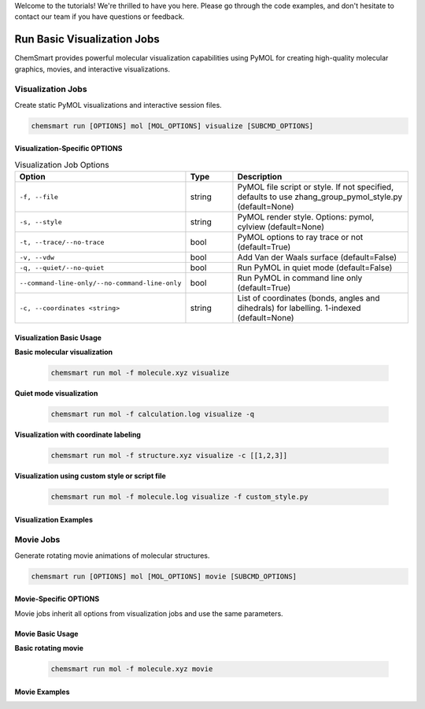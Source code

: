 Welcome to the tutorials! We're thrilled to have you here. Please go through the code examples, and don't hesitate to
contact our team if you have questions or feedback.

##############################
 Run Basic Visualization Jobs
##############################

ChemSmart provides powerful molecular visualization capabilities using PyMOL for creating high-quality molecular
graphics, movies, and interactive visualizations.

********************
 Visualization Jobs
********************

Create static PyMOL visualizations and interactive session files.

.. code:: console

   chemsmart run [OPTIONS] mol [MOL_OPTIONS] visualize [SUBCMD_OPTIONS]

Visualization-Specific OPTIONS
==============================

.. list-table:: Visualization Job Options
   :header-rows: 1
   :widths: 30 15 55

   -  -  Option
      -  Type
      -  Description

   -  -  ``-f, --file``
      -  string
      -  PyMOL file script or style. If not specified, defaults to use zhang_group_pymol_style.py (default=None)

   -  -  ``-s, --style``
      -  string
      -  PyMOL render style. Options: pymol, cylview (default=None)

   -  -  ``-t, --trace/--no-trace``
      -  bool
      -  PyMOL options to ray trace or not (default=True)

   -  -  ``-v, --vdw``
      -  bool
      -  Add Van der Waals surface (default=False)

   -  -  ``-q, --quiet/--no-quiet``
      -  bool
      -  Run PyMOL in quiet mode (default=False)

   -  -  ``--command-line-only/--no-command-line-only``
      -  bool
      -  Run PyMOL in command line only (default=True)

   -  -  ``-c, --coordinates <string>``
      -  string
      -  List of coordinates (bonds, angles and dihedrals) for labelling. 1-indexed (default=None)

Visualization Basic Usage
=========================

**Basic molecular visualization**

   .. code:: console

      chemsmart run mol -f molecule.xyz visualize

**Quiet mode visualization**

   .. code:: console

      chemsmart run mol -f calculation.log visualize -q

**Visualization with coordinate labeling**

   .. code:: console

      chemsmart run mol -f structure.xyz visualize -c [[1,2,3]]

**Visualization using custom style or script file**

   .. code:: console

      chemsmart run mol -f molecule.log visualize -f custom_style.py

Visualization Examples
======================

************
 Movie Jobs
************

Generate rotating movie animations of molecular structures.

.. code:: console

   chemsmart run [OPTIONS] mol [MOL_OPTIONS] movie [SUBCMD_OPTIONS]

Movie-Specific OPTIONS
======================

Movie jobs inherit all options from visualization jobs and use the same parameters.

Movie Basic Usage
=================

**Basic rotating movie**

   .. code:: console

      chemsmart run mol -f molecule.xyz movie

Movie Examples
==============
